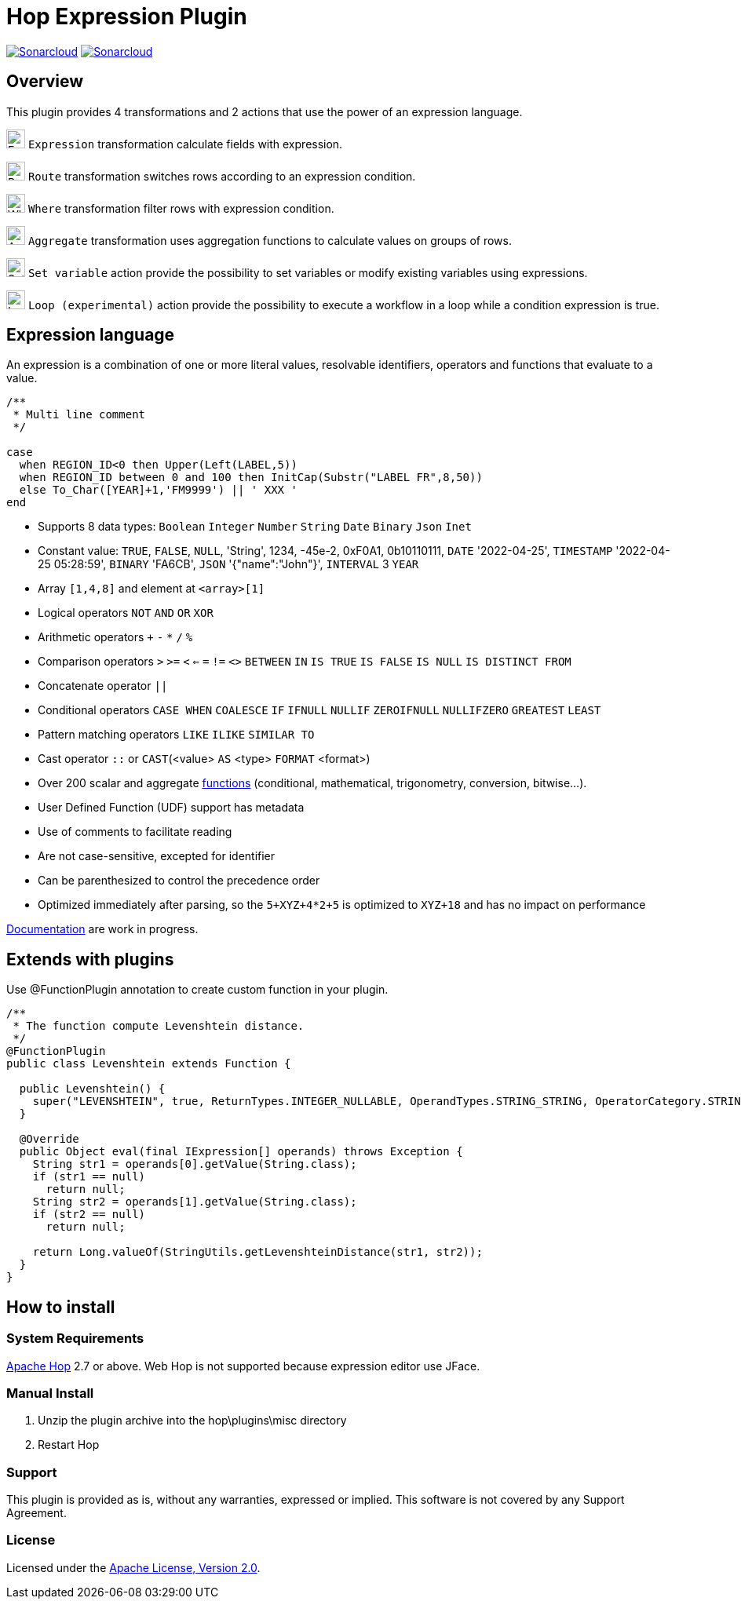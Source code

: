 ////
Licensed to the Apache Software Foundation (ASF) under one
or more contributor license agreements.  See the NOTICE file
distributed with this work for additional information
regarding copyright ownership.  The ASF licenses this file
to you under the Apache License, Version 2.0 (the
"License"); you may not use this file except in compliance
with the License.  You may obtain a copy of the License at
  http://www.apache.org/licenses/LICENSE-2.0
Unless required by applicable law or agreed to in writing,
software distributed under the License is distributed on an
"AS IS" BASIS, WITHOUT WARRANTIES OR CONDITIONS OF ANY
KIND, either express or implied.  See the License for the
specific language governing permissions and limitations
under the License.
////
= Hop Expression Plugin
:url-sonarcloud: https://sonarcloud.io/dashboard?id=hop-expression

image:https://sonarcloud.io/api/project_badges/measure?project=hop-expression&metric=alert_status[Sonarcloud,link={url-sonarcloud}]
image:https://sonarcloud.io/api/project_badges/measure?project=hop-expression&metric=coverage[Sonarcloud,link={url-sonarcloud}]

== Overview

This plugin provides 4 transformations and 2 actions that use the power of an expression language.

image:https://raw.githubusercontent.com/nadment/hop-expression/master/src/main/resources/expression.svg[Expression,24,24,role=text-center]
`Expression` transformation calculate fields with expression.

image:https://raw.githubusercontent.com/nadment/hop-expression/master/src/main/resources/route.svg[Route,24,24,role=left]
`Route` transformation switches rows according to an expression condition.

image:https://raw.githubusercontent.com/nadment/hop-expression/master/src/main/resources/where.svg[Where,24,24,role=left]
`Where` transformation filter rows with expression condition.

image:https://raw.githubusercontent.com/nadment/hop-expression/master/src/main/resources/aggregate.svg[Aggregate,24,24,role=left]
`Aggregate` transformation uses aggregation functions to calculate values on groups of rows.

image:https://raw.githubusercontent.com/nadment/hop-expression/master/src/main/resources/set-variable.svg[Set variable,24,24,role=left]
`Set variable` action provide the possibility to set variables or modify existing variables using expressions.

image:https://raw.githubusercontent.com/nadment/hop-expression/master/src/main/resources/loop.svg[Loop,24,24,role=left]
`Loop (experimental)` action provide the possibility to execute a workflow in a loop while a condition expression is true.


== Expression language

An expression is a combination of one or more literal values, resolvable identifiers, operators and functions that evaluate to a value.

----
/** 
 * Multi line comment
 */

case 
  when REGION_ID<0 then Upper(Left(LABEL,5))
  when REGION_ID between 0 and 100 then InitCap(Substr("LABEL FR",8,50)) 
  else To_Char([YEAR]+1,'FM9999') || ' XXX '
end
----
* Supports 8 data types: `Boolean` `Integer` `Number` `String` `Date` `Binary` `Json` `Inet` 
* Constant value: `TRUE`, `FALSE`, `NULL`, 'String', 1234, -45e-2, 0xF0A1, 0b10110111, `DATE` '2022-04-25', `TIMESTAMP` '2022-04-25 05:28:59', `BINARY` 'FA6CB', `JSON` '{"name":"John"}', `INTERVAL` 3 `YEAR`
* Array `[1,4,8]` and element at `<array>[1]`
* Logical operators `NOT` `AND` `OR` `XOR`
* Arithmetic operators `+` `-` `*` `/` `%`
* Comparison operators `>` `>=` `<` `<=` `=` `!=` `<>` `BETWEEN` `IN` `IS TRUE` `IS FALSE` `IS NULL` `IS DISTINCT FROM`
* Concatenate operator `||`
* Conditional operators `CASE WHEN` `COALESCE` `IF` `IFNULL` `NULLIF` `ZEROIFNULL` `NULLIFZERO` `GREATEST` `LEAST` 
* Pattern matching operators `LIKE` `ILIKE` `SIMILAR TO`
* Cast operator  `::` or `CAST`(<value> `AS` <type> `FORMAT` <format>)
* Over 200 scalar and aggregate https://github.com/nadment/hop-expression/blob/master/src/main/doc/functions.adoc[functions] (conditional, mathematical, trigonometry, conversion, bitwise...).
* User Defined Function (UDF) support has metadata
* Use of comments to facilitate reading
* Are not case-sensitive, excepted for identifier
* Can be parenthesized to control the precedence order
* Optimized immediately after parsing, so the `5+XYZ+4*2+5` is optimized to `XYZ+18` and has no impact on performance


https://github.com/nadment/hop-expression/blob/master/src/main/doc/expression.adoc[Documentation] are work in progress.


== Extends with plugins

Use @FunctionPlugin annotation to create custom function in your plugin.

----
/** 
 * The function compute Levenshtein distance.
 */
@FunctionPlugin
public class Levenshtein extends Function {

  public Levenshtein() {
    super("LEVENSHTEIN", true, ReturnTypes.INTEGER_NULLABLE, OperandTypes.STRING_STRING, OperatorCategory.STRING, "/docs/levenshtein.html");
  }

  @Override
  public Object eval(final IExpression[] operands) throws Exception {
    String str1 = operands[0].getValue(String.class);
    if (str1 == null)
      return null;
    String str2 = operands[1].getValue(String.class);
    if (str2 == null)
      return null;

    return Long.valueOf(StringUtils.getLevenshteinDistance(str1, str2));
  }
}
----

== How to install

=== System Requirements

https://hop.apache.org[Apache Hop] 2.7 or above.
Web Hop is not supported because expression editor use JFace.

=== Manual Install

1. Unzip the plugin archive into the hop\plugins\misc directory
2. Restart Hop

=== Support

This plugin is provided as is, without any warranties, expressed or implied. This software is not covered by any Support Agreement.

=== License

Licensed under the https://www.apache.org/licenses/LICENSE-2.0[Apache License, Version 2.0].
